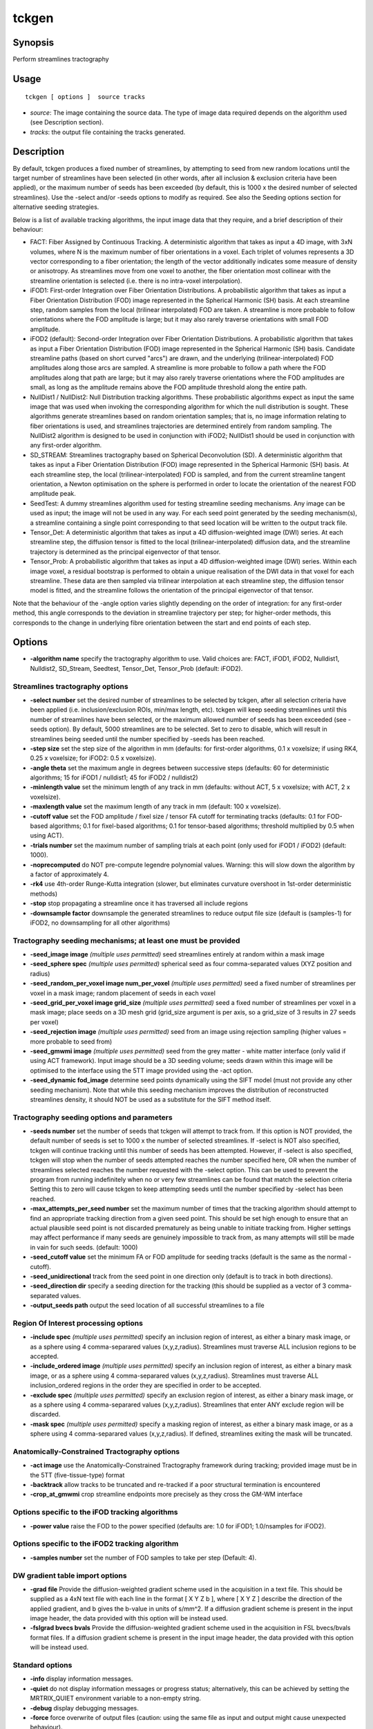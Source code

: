 .. _tckgen:

tckgen
===================

Synopsis
--------

Perform streamlines tractography

Usage
--------

::

    tckgen [ options ]  source tracks

-  *source*: The image containing the source data. The type of image data required depends on the algorithm used (see Description section).
-  *tracks*: the output file containing the tracks generated.

Description
-----------

By default, tckgen produces a fixed number of streamlines, by attempting to seed from new random locations until the target number of streamlines have been selected (in other words, after all inclusion & exclusion criteria have been applied), or the maximum number of seeds has been exceeded (by default, this is 1000 x the desired number of selected streamlines). Use the -select and/or -seeds options to modify as required. See also the Seeding options section for alternative seeding strategies.

Below is a list of available tracking algorithms, the input image data that they require, and a brief description of their behaviour:

- FACT: Fiber Assigned by Continuous Tracking. A deterministic algorithm that takes as input a 4D image, with 3xN volumes, where N is the maximum number of fiber orientations in a voxel. Each triplet of volumes represents a 3D vector corresponding to a fiber orientation; the length of the vector additionally indicates some measure of density or anisotropy. As streamlines move from one voxel to another, the fiber orientation most collinear with the streamline orientation is selected (i.e. there is no intra-voxel interpolation).

- iFOD1: First-order Integration over Fiber Orientation Distributions. A probabilistic algorithm that takes as input a Fiber Orientation Distribution (FOD) image represented in the Spherical Harmonic (SH) basis. At each streamline step, random samples from the local (trilinear interpolated) FOD are taken. A streamline is more probable to follow orientations where the FOD amplitude is large; but it may also rarely traverse orientations with small FOD amplitude.

- iFOD2 (default): Second-order Integration over Fiber Orientation Distributions. A probabilistic algorithm that takes as input a Fiber Orientation Distribution (FOD) image represented in the Spherical Harmonic (SH) basis. Candidate streamline paths (based on short curved "arcs") are drawn, and the underlying (trilinear-interpolated) FOD amplitudes along those arcs are sampled. A streamline is more probable to follow a path where the FOD amplitudes along that path are large; but it may also rarely traverse orientations where the FOD amplitudes are small, as long as the amplitude remains above the FOD amplitude threshold along the entire path.

- NullDist1 / NullDist2: Null Distribution tracking algorithms. These probabilistic algorithms expect as input the same image that was used when invoking the corresponding algorithm for which the null distribution is sought. These algorithms generate streamlines based on random orientation samples; that is, no image information relating to fiber orientations is used, and streamlines trajectories are determined entirely from random sampling. The NullDist2 algorithm is designed to be used in conjunction with iFOD2; NullDist1 should be used in conjunction with any first-order algorithm.

- SD_STREAM: Streamlines tractography based on Spherical Deconvolution (SD). A deterministic algorithm that takes as input a Fiber Orientation Distribution (FOD) image represented in the Spherical Harmonic (SH) basis. At each streamline step, the local (trilinear-interpolated) FOD is sampled, and from the current streamline tangent orientation, a Newton optimisation on the sphere is performed in order to locate the orientation of the nearest FOD amplitude peak.

- SeedTest: A dummy streamlines algorithm used for testing streamline seeding mechanisms. Any image can be used as input; the image will not be used in any way. For each seed point generated by the seeding mechanism(s), a streamline containing a single point corresponding to that seed location will be written to the output track file.

- Tensor_Det: A deterministic algorithm that takes as input a 4D diffusion-weighted image (DWI) series. At each streamline step, the diffusion tensor is fitted to the local (trilinear-interpolated) diffusion data, and the streamline trajectory is determined as the principal eigenvector of that tensor.

- Tensor_Prob: A probabilistic algorithm that takes as input a 4D diffusion-weighted image (DWI) series. Within each image voxel, a residual bootstrap is performed to obtain a unique realisation of the DWI data in that voxel for each streamline. These data are then sampled via trilinear interpolation at each streamline step, the diffusion tensor model is fitted, and the streamline follows the orientation of the principal eigenvector of that tensor.

Note that the behaviour of the -angle option varies slightly depending on the order of integration: for any first-order method, this angle corresponds to the deviation in streamline trajectory per step; for higher-order methods, this corresponds to the change in underlying fibre orientation between the start and end points of each step.

Options
-------

-  **-algorithm name** specify the tractography algorithm to use. Valid choices are: FACT, iFOD1, iFOD2, Nulldist1, Nulldist2, SD_Stream, Seedtest, Tensor_Det, Tensor_Prob (default: iFOD2).

Streamlines tractography options
^^^^^^^^^^^^^^^^^^^^^^^^^^^^^^^^

-  **-select number** set the desired number of streamlines to be selected by tckgen, after all selection criteria have been applied (i.e. inclusion/exclusion ROIs, min/max length, etc). tckgen will keep seeding streamlines until this number of streamlines have been selected, or the maximum allowed number of seeds has been exceeded (see -seeds option). By default, 5000 streamlines are to be selected. Set to zero to disable, which will result in streamlines being seeded until the number specified by -seeds has been reached.

-  **-step size** set the step size of the algorithm in mm (defaults: for first-order algorithms, 0.1 x voxelsize; if using RK4, 0.25 x voxelsize; for iFOD2: 0.5 x voxelsize).

-  **-angle theta** set the maximum angle in degrees between successive steps (defaults: 60 for deterministic algorithms; 15 for iFOD1 / nulldist1; 45 for iFOD2 / nulldist2)

-  **-minlength value** set the minimum length of any track in mm (defaults: without ACT, 5 x voxelsize; with ACT, 2 x voxelsize).

-  **-maxlength value** set the maximum length of any track in mm (default: 100 x voxelsize).

-  **-cutoff value** set the FOD amplitude / fixel size / tensor FA cutoff for terminating tracks (defaults: 0.1 for FOD-based algorithms; 0.1 for fixel-based algorithms; 0.1 for tensor-based algorithms; threshold multiplied by 0.5 when using ACT).

-  **-trials number** set the maximum number of sampling trials at each point (only used for iFOD1 / iFOD2) (default: 1000).

-  **-noprecomputed** do NOT pre-compute legendre polynomial values. Warning: this will slow down the algorithm by a factor of approximately 4.

-  **-rk4** use 4th-order Runge-Kutta integration (slower, but eliminates curvature overshoot in 1st-order deterministic methods)

-  **-stop** stop propagating a streamline once it has traversed all include regions

-  **-downsample factor** downsample the generated streamlines to reduce output file size (default is (samples-1) for iFOD2, no downsampling for all other algorithms)

Tractography seeding mechanisms; at least one must be provided
^^^^^^^^^^^^^^^^^^^^^^^^^^^^^^^^^^^^^^^^^^^^^^^^^^^^^^^^^^^^^^

-  **-seed_image image** *(multiple uses permitted)* seed streamlines entirely at random within a mask image

-  **-seed_sphere spec** *(multiple uses permitted)* spherical seed as four comma-separated values (XYZ position and radius)

-  **-seed_random_per_voxel image num_per_voxel** *(multiple uses permitted)* seed a fixed number of streamlines per voxel in a mask image; random placement of seeds in each voxel

-  **-seed_grid_per_voxel image grid_size** *(multiple uses permitted)* seed a fixed number of streamlines per voxel in a mask image; place seeds on a 3D mesh grid (grid_size argument is per axis, so a grid_size of 3 results in 27 seeds per voxel)

-  **-seed_rejection image** *(multiple uses permitted)* seed from an image using rejection sampling (higher values = more probable to seed from)

-  **-seed_gmwmi image** *(multiple uses permitted)* seed from the grey matter - white matter interface (only valid if using ACT framework). Input image should be a 3D seeding volume; seeds drawn within this image will be optimised to the interface using the 5TT image provided using the -act option.

-  **-seed_dynamic fod_image** determine seed points dynamically using the SIFT model (must not provide any other seeding mechanism). Note that while this seeding mechanism improves the distribution of reconstructed streamlines density, it should NOT be used as a substitute for the SIFT method itself.

Tractography seeding options and parameters
^^^^^^^^^^^^^^^^^^^^^^^^^^^^^^^^^^^^^^^^^^^

-  **-seeds number** set the number of seeds that tckgen will attempt to track from. If this option is NOT provided, the default number of seeds is set to 1000 x the number of selected streamlines. If -select is NOT also specified, tckgen will continue tracking until this number of seeds has been attempted. However, if -select is also specified, tckgen will stop when the number of seeds attempted reaches the number specified here, OR when the number of streamlines selected reaches the number requested with the -select option. This can be used to prevent the program from running indefinitely  when no or very few streamlines can be found that match the selection criteria Setting this to zero will cause tckgen to keep attempting seeds until the number specified by -select has been reached.

-  **-max_attempts_per_seed number** set the maximum number of times that the tracking algorithm should attempt to find an appropriate tracking direction from a given seed point. This should be set high enough to ensure that an actual plausible seed point is not discarded prematurely as being unable to initiate tracking from. Higher settings may affect performance if many seeds are genuinely impossible to track from, as many attempts will still be made in vain for such seeds. (default: 1000)

-  **-seed_cutoff value** set the minimum FA or FOD amplitude for seeding tracks (default is the same as the normal -cutoff).

-  **-seed_unidirectional** track from the seed point in one direction only (default is to track in both directions).

-  **-seed_direction dir** specify a seeding direction for the tracking (this should be supplied as a vector of 3 comma-separated values.

-  **-output_seeds path** output the seed location of all successful streamlines to a file

Region Of Interest processing options
^^^^^^^^^^^^^^^^^^^^^^^^^^^^^^^^^^^^^

-  **-include spec** *(multiple uses permitted)* specify an inclusion region of interest, as either a binary mask image, or as a sphere using 4 comma-separared values (x,y,z,radius). Streamlines must traverse ALL inclusion regions to be accepted.

-  **-include_ordered image** *(multiple uses permitted)* specify an inclusion region of interest, as either a binary mask image, or as a sphere using 4 comma-separared values (x,y,z,radius). Streamlines must traverse ALL inclusion_ordered regions in the order they are specified in order to be accepted.

-  **-exclude spec** *(multiple uses permitted)* specify an exclusion region of interest, as either a binary mask image, or as a sphere using 4 comma-separared values (x,y,z,radius). Streamlines that enter ANY exclude region will be discarded.

-  **-mask spec** *(multiple uses permitted)* specify a masking region of interest, as either a binary mask image, or as a sphere using 4 comma-separared values (x,y,z,radius). If defined, streamlines exiting the mask will be truncated.

Anatomically-Constrained Tractography options
^^^^^^^^^^^^^^^^^^^^^^^^^^^^^^^^^^^^^^^^^^^^^

-  **-act image** use the Anatomically-Constrained Tractography framework during tracking; provided image must be in the 5TT (five-tissue-type) format

-  **-backtrack** allow tracks to be truncated and re-tracked if a poor structural termination is encountered

-  **-crop_at_gmwmi** crop streamline endpoints more precisely as they cross the GM-WM interface

Options specific to the iFOD tracking algorithms
^^^^^^^^^^^^^^^^^^^^^^^^^^^^^^^^^^^^^^^^^^^^^^^^

-  **-power value** raise the FOD to the power specified (defaults are: 1.0 for iFOD1; 1.0/nsamples for iFOD2).

Options specific to the iFOD2 tracking algorithm
^^^^^^^^^^^^^^^^^^^^^^^^^^^^^^^^^^^^^^^^^^^^^^^^

-  **-samples number** set the number of FOD samples to take per step (Default: 4).

DW gradient table import options
^^^^^^^^^^^^^^^^^^^^^^^^^^^^^^^^

-  **-grad file** Provide the diffusion-weighted gradient scheme used in the acquisition in a text file. This should be supplied as a 4xN text file with each line in the format [ X Y Z b ], where [ X Y Z ] describe the direction of the applied gradient, and b gives the b-value in units of s/mm^2. If a diffusion gradient scheme is present in the input image header, the data provided with this option will be instead used.

-  **-fslgrad bvecs bvals** Provide the diffusion-weighted gradient scheme used in the acquisition in FSL bvecs/bvals format files. If a diffusion gradient scheme is present in the input image header, the data provided with this option will be instead used.

Standard options
^^^^^^^^^^^^^^^^

-  **-info** display information messages.

-  **-quiet** do not display information messages or progress status; alternatively, this can be achieved by setting the MRTRIX_QUIET environment variable to a non-empty string.

-  **-debug** display debugging messages.

-  **-force** force overwrite of output files (caution: using the same file as input and output might cause unexpected behaviour).

-  **-nthreads number** use this number of threads in multi-threaded applications (set to 0 to disable multi-threading).

-  **-config key value** *(multiple uses permitted)* temporarily set the value of an MRtrix config file entry.

-  **-help** display this information page and exit.

-  **-version** display version information and exit.

References
^^^^^^^^^^

References based on streamlines algorithm used:

* FACT: |br|
  Mori, S.; Crain, B. J.; Chacko, V. P. & van Zijl, P. C. M. Three-dimensional tracking of axonal projections in the brain by magnetic resonance imaging. Annals of Neurology, 1999, 45, 265-269

* iFOD1 or SD_STREAM: |br|
  Tournier, J.-D.; Calamante, F. & Connelly, A. MRtrix: Diffusion tractography in crossing fiber regions. Int. J. Imaging Syst. Technol., 2012, 22, 53-66

* iFOD2: |br|
  Tournier, J.-D.; Calamante, F. & Connelly, A. Improved probabilistic streamlines tractography by 2nd order integration over fibre orientation distributions. Proceedings of the International Society for Magnetic Resonance in Medicine, 2010, 1670

* Nulldist1 / Nulldist2: |br|
  Morris, D. M.; Embleton, K. V. & Parker, G. J. Probabilistic fibre tracking: Differentiation of connections from chance events. NeuroImage, 2008, 42, 1329-1339

* Tensor_Det: |br|
  Basser, P. J.; Pajevic, S.; Pierpaoli, C.; Duda, J. & Aldroubi, A. In vivo fiber tractography using DT-MRI data. Magnetic Resonance in Medicine, 2000, 44, 625-632

* Tensor_Prob: |br|
  Jones, D. Tractography Gone Wild: Probabilistic Fibre Tracking Using the Wild Bootstrap With Diffusion Tensor MRI. IEEE Transactions on Medical Imaging, 2008, 27, 1268-1274

References based on command-line options:

* -rk4: |br|
  Basser, P. J.; Pajevic, S.; Pierpaoli, C.; Duda, J. & Aldroubi, A. In vivo fiber tractography using DT-MRI data. Magnetic Resonance in Medicine, 2000, 44, 625-632

* -act, -backtrack, -seed_gmwmi: |br|
  Smith, R. E.; Tournier, J.-D.; Calamante, F. & Connelly, A. Anatomically-constrained tractography: Improved diffusion MRI streamlines tractography through effective use of anatomical information. NeuroImage, 2012, 62, 1924-1938

* -seed_dynamic: |br|
  Smith, R. E.; Tournier, J.-D.; Calamante, F. & Connelly, A. SIFT2: Enabling dense quantitative assessment of brain white matter connectivity using streamlines tractography. NeuroImage, 2015, 119, 338-351

Tournier, J.-D.; Smith, R. E.; Raffelt, D.; Tabbara, R.; Dhollander, T.; Pietsch, M.; Christiaens, D.; Jeurissen, B.; Yeh, C.-H. & Connelly, A. MRtrix3: A fast, flexible and open software framework for medical image processing and visualisation. NeuroImage, 2019, 202, 116137

--------------



**Author:** J-Donald Tournier (jdtournier@gmail.com) and Robert E. Smith (robert.smith@florey.edu.au)

**Copyright:** Copyright (c) 2008-2025 the MRtrix3 contributors.

This Source Code Form is subject to the terms of the Mozilla Public
License, v. 2.0. If a copy of the MPL was not distributed with this
file, You can obtain one at http://mozilla.org/MPL/2.0/.

Covered Software is provided under this License on an "as is"
basis, without warranty of any kind, either expressed, implied, or
statutory, including, without limitation, warranties that the
Covered Software is free of defects, merchantable, fit for a
particular purpose or non-infringing.
See the Mozilla Public License v. 2.0 for more details.

For more details, see http://www.mrtrix.org/.


